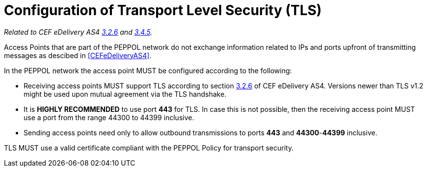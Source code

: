 = Configuration of Transport Level Security (TLS)

_Related to CEF eDelivery AS4 link:{base}Security[3.2.6] and link:{base}Security.1[3.4.5]._

Access Points that are part of the PEPPOL network do not exchange information related to IPs and ports upfront of transmitting messages as descibed in <<CEFeDeliveryAS4>>.

In the PEPPOL network the access point MUST be configured according to the following:

* Receiving access points MUST support TLS according to section link:{base}Security[3.2.6] of CEF eDelivery AS4. Versions newer than TLS v1.2 might be used upon mutual agreement via the TLS handshake.
* It is *HIGHLY RECOMMENDED* to use port *443* for TLS. In case this is not possible, then the receiving access point MUST use a port from the range 44300 to 44399 inclusive.
* Sending access points need only to allow outbound transmissions to ports *443* and *44300*-*44399* inclusive.

TLS MUST use a valid certificate compliant with the PEPPOL Policy for transport security.